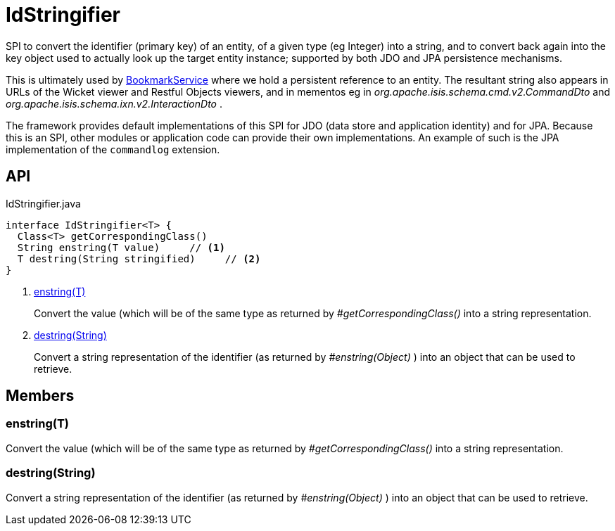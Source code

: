 = IdStringifier
:Notice: Licensed to the Apache Software Foundation (ASF) under one or more contributor license agreements. See the NOTICE file distributed with this work for additional information regarding copyright ownership. The ASF licenses this file to you under the Apache License, Version 2.0 (the "License"); you may not use this file except in compliance with the License. You may obtain a copy of the License at. http://www.apache.org/licenses/LICENSE-2.0 . Unless required by applicable law or agreed to in writing, software distributed under the License is distributed on an "AS IS" BASIS, WITHOUT WARRANTIES OR  CONDITIONS OF ANY KIND, either express or implied. See the License for the specific language governing permissions and limitations under the License.

SPI to convert the identifier (primary key) of an entity, of a given type (eg Integer) into a string, and to convert back again into the key object used to actually look up the target entity instance; supported by both JDO and JPA persistence mechanisms.

This is ultimately used by xref:refguide:applib:index/services/bookmark/BookmarkService.adoc[BookmarkService] where we hold a persistent reference to an entity. The resultant string also appears in URLs of the Wicket viewer and Restful Objects viewers, and in mementos eg in _org.apache.isis.schema.cmd.v2.CommandDto_ and _org.apache.isis.schema.ixn.v2.InteractionDto_ .

The framework provides default implementations of this SPI for JDO (data store and application identity) and for JPA. Because this is an SPI, other modules or application code can provide their own implementations. An example of such is the JPA implementation of the `commandlog` extension.

== API

[source,java]
.IdStringifier.java
----
interface IdStringifier<T> {
  Class<T> getCorrespondingClass()
  String enstring(T value)     // <.>
  T destring(String stringified)     // <.>
}
----

<.> xref:#enstring_T[enstring(T)]
+
--
Convert the value (which will be of the same type as returned by _#getCorrespondingClass()_ into a string representation.
--
<.> xref:#destring_String[destring(String)]
+
--
Convert a string representation of the identifier (as returned by _#enstring(Object)_ ) into an object that can be used to retrieve.
--

== Members

[#enstring_T]
=== enstring(T)

Convert the value (which will be of the same type as returned by _#getCorrespondingClass()_ into a string representation.

[#destring_String]
=== destring(String)

Convert a string representation of the identifier (as returned by _#enstring(Object)_ ) into an object that can be used to retrieve.
